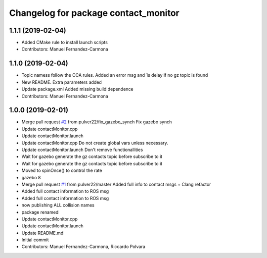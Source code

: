 ^^^^^^^^^^^^^^^^^^^^^^^^^^^^^^^^^^^^^
Changelog for package contact_monitor
^^^^^^^^^^^^^^^^^^^^^^^^^^^^^^^^^^^^^

1.1.1 (2019-02-04)
------------------
* Added CMake rule to install launch scripts
* Contributors: Manuel Fernandez-Carmona

1.1.0 (2019-02-04)
------------------
* Topic namess follow the CCA rules. Added an error msg and 1s delay if no gz topic is found
* New README. Extra parameters added
* Update package.xml
  Added missing build dependence
* Contributors: Manuel Fernandez-Carmona

1.0.0 (2019-02-01)
------------------
* Merge pull request `#2 <https://github.com/LCAS/gazebo-contactMonitor/issues/2>`_ from pulver22/fix_gazebo_synch
  Fix gazebo synch
* Update contactMonitor.cpp
* Update contactMonitor.launch
* Update contactMonitor.cpp
  Do not create global vars unless necessary.
* Update contactMonitor.launch
  Don't remove functionallities
* Wait for gazebo generate the gz contacts topic before subscribe to it
* Wait for gazebo generate the gz contacts topic before subscribe to it
* Moved to spinOnce() to control the rate
* gazebo 8
* Merge pull request `#1 <https://github.com/LCAS/gazebo-contactMonitor/issues/1>`_ from pulver22/master
  Added full info to contact msgs + Clang refactor
* Added full contact information to ROS msg
* Added full contact information to ROS msg
* now publishing ALL collision names
* package renamed
* Update contactMonitor.cpp
* Update contactMonitor.launch
* Update README.md
* Initial commit
* Contributors: Manuel Fernandez-Carmona, Riccardo Polvara
